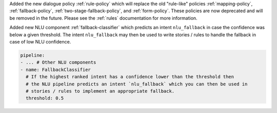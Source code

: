 Added the new dialogue policy :ref:`rule-policy` which will replace the old "rule-like"
policies :ref:`mapping-policy`, :ref:`fallback-policy`,
:ref:`two-stage-fallback-policy`, and :ref:`form-policy`. These policies are now
deprecated and will be removed in the future. Please see the :ref:`rules` documentation
for more information.

Added new NLU component :ref:`fallback-classifier` which predicts an intent
``nlu_fallback`` in case the confidence was below a given threshold.
The intent ``nlu_fallback`` may
then be used to write stories / rules to handle the fallback in case of low NLU
confidence.

.. code-block::

  pipeline:
  - ... # Other NLU components
  - name: FallbackClassifier
    # If the highest ranked intent has a confidence lower than the threshold then
    # the NLU pipeline predicts an intent `nlu_fallback` which you can then be used in
    # stories / rules to implement an appropriate fallback.
    threshold: 0.5

